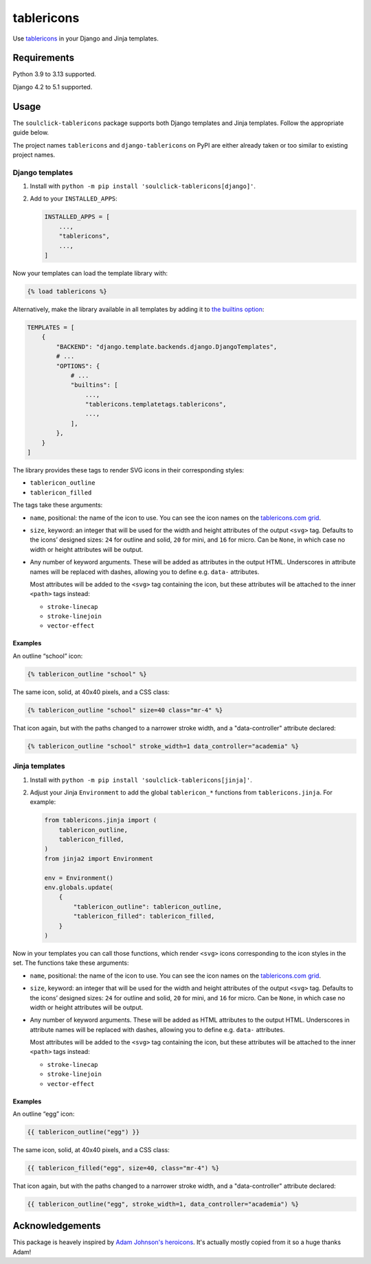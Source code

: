 ===========
tablericons
===========

.. image:: https://img.shields.io/github/actions/workflow/status/soulclick/tablericons/main.yml.svg?branch=main&style=for-the-badge
   :target: https://github.com/soulclick/tablericons/actions?workflow=CI

.. image:: https://img.shields.io/badge/Coverage-100%25-success?style=for-the-badge
   :target: https://github.com/soulclick/tablericons/actions?workflow=CI

.. image:: https://img.shields.io/pypi/v/soulclick-tablericons.svg?style=for-the-badge
   :target: https://pypi.org/project/soulclick-tablericons/

.. image:: https://img.shields.io/badge/code%20style-black-000000.svg?style=for-the-badge
   :target: https://github.com/psf/black

.. image:: https://img.shields.io/badge/pre--commit-enabled-brightgreen?logo=pre-commit&logoColor=white&style=for-the-badge
   :target: https://github.com/pre-commit/pre-commit
   :alt: pre-commit

Use `tablericons <https://tablericons.com/>`__ in your Django and Jinja templates.

Requirements
------------

Python 3.9 to 3.13 supported.

Django 4.2 to 5.1 supported.

Usage
-----

The ``soulclick-tablericons`` package supports both Django templates and Jinja templates.
Follow the appropriate guide below.

The project names ``tablericons`` and ``django-tablericons`` on PyPI are either already taken or too similar to existing project names.

Django templates
~~~~~~~~~~~~~~~~

1. Install with ``python -m pip install 'soulclick-tablericons[django]'``.

2. Add to your ``INSTALLED_APPS``:

   .. code-block:: python

       INSTALLED_APPS = [
           ...,
           "tablericons",
           ...,
       ]

Now your templates can load the template library with:

.. code-block:: django

    {% load tablericons %}

Alternatively, make the library available in all templates by adding it to `the builtins option <https://docs.djangoproject.com/en/stable/topics/templates/#django.template.backends.django.DjangoTemplates>`__:

.. code-block:: python

    TEMPLATES = [
        {
            "BACKEND": "django.template.backends.django.DjangoTemplates",
            # ...
            "OPTIONS": {
                # ...
                "builtins": [
                    ...,
                    "tablericons.templatetags.tablericons",
                    ...,
                ],
            },
        }
    ]

The library provides these tags to render SVG icons in their corresponding styles:

* ``tablericon_outline``
* ``tablericon_filled``

The tags take these arguments:

* ``name``, positional: the name of the icon to use.
  You can see the icon names on the `tablericons.com grid <https://tablericons.com/>`__.

* ``size``, keyword: an integer that will be used for the width and height attributes of the output ``<svg>`` tag.
  Defaults to the icons’ designed sizes: ``24`` for outline and solid, ``20`` for mini, and ``16`` for micro.
  Can be ``None``, in which case no width or height attributes will be output.

* Any number of keyword arguments.
  These will be added as attributes in the output HTML.
  Underscores in attribute names will be replaced with dashes, allowing you to define e.g. ``data-`` attributes.

  Most attributes will be added to the ``<svg>`` tag containing the icon, but these attributes will be attached to the inner ``<path>`` tags instead:

  * ``stroke-linecap``
  * ``stroke-linejoin``
  * ``vector-effect``

Examples
^^^^^^^^

An outline “school” icon:

.. code-block:: django

    {% tablericon_outline "school" %}

The same icon, solid, at 40x40 pixels, and a CSS class:

.. code-block:: django

    {% tablericon_outline "school" size=40 class="mr-4" %}

That icon again, but with the paths changed to a narrower stroke width, and a "data-controller" attribute declared:

.. code-block:: django

    {% tablericon_outline "school" stroke_width=1 data_controller="academia" %}

Jinja templates
~~~~~~~~~~~~~~~

1. Install with ``python -m pip install 'soulclick-tablericons[jinja]'``.

2. Adjust your Jinja ``Environment`` to add the global ``tablericon_*`` functions from ``tablericons.jinja``.
   For example:

   .. code-block:: python

       from tablericons.jinja import (
           tablericon_outline,
           tablericon_filled,
       )
       from jinja2 import Environment

       env = Environment()
       env.globals.update(
           {
               "tablericon_outline": tablericon_outline,
               "tablericon_filled": tablericon_filled,
           }
       )

Now in your templates you can call those functions, which render ``<svg>`` icons corresponding to the icon styles in the set.
The functions take these arguments:

* ``name``, positional: the name of the icon to use.
  You can see the icon names on the `tablericons.com grid <https://tablericons.com/>`__.

* ``size``, keyword: an integer that will be used for the width and height attributes of the output ``<svg>`` tag.
  Defaults to the icons’ designed sizes: ``24`` for outline and solid, ``20`` for mini, and ``16`` for micro.
  Can be ``None``, in which case no width or height attributes will be output.

* Any number of keyword arguments.
  These will be added as HTML attributes to the output HTML.
  Underscores in attribute names will be replaced with dashes, allowing you to define e.g. ``data-`` attributes.

  Most attributes will be added to the ``<svg>`` tag containing the icon, but these attributes will be attached to the inner ``<path>`` tags instead:

  * ``stroke-linecap``
  * ``stroke-linejoin``
  * ``vector-effect``

Examples
^^^^^^^^

An outline “egg” icon:

.. code-block:: jinja

    {{ tablericon_outline("egg") }}

The same icon, solid, at 40x40 pixels, and a CSS class:

.. code-block:: jinja

    {{ tablericon_filled("egg", size=40, class="mr-4") %}

That icon again, but with the paths changed to a narrower stroke width, and a "data-controller" attribute declared:

.. code-block:: jinja

    {{ tablericon_outline("egg", stroke_width=1, data_controller="academia") %}

Acknowledgements
----------------

This package is heavely inspired by `Adam Johnson's heroicons <https://github.com/adamchainz/heroicons>`__. It's actually mostly copied from it so a huge thanks Adam!
